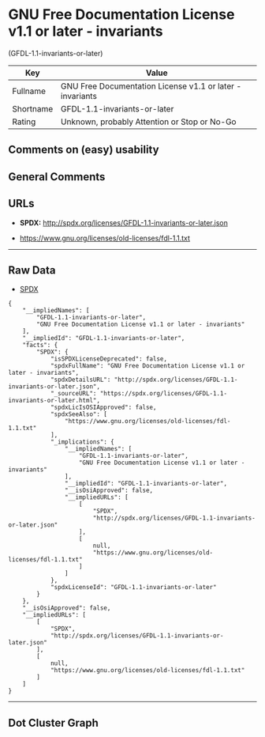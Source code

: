 * GNU Free Documentation License v1.1 or later - invariants
(GFDL-1.1-invariants-or-later)

| Key         | Value                                                       |
|-------------+-------------------------------------------------------------|
| Fullname    | GNU Free Documentation License v1.1 or later - invariants   |
| Shortname   | GFDL-1.1-invariants-or-later                                |
| Rating      | Unknown, probably Attention or Stop or No-Go                |

** Comments on (easy) usability

** General Comments

** URLs

- *SPDX:* http://spdx.org/licenses/GFDL-1.1-invariants-or-later.json

- https://www.gnu.org/licenses/old-licenses/fdl-1.1.txt

--------------

** Raw Data

- [[https://spdx.org/licenses/GFDL-1.1-invariants-or-later.html][SPDX]]

#+BEGIN_EXAMPLE
  {
      "__impliedNames": [
          "GFDL-1.1-invariants-or-later",
          "GNU Free Documentation License v1.1 or later - invariants"
      ],
      "__impliedId": "GFDL-1.1-invariants-or-later",
      "facts": {
          "SPDX": {
              "isSPDXLicenseDeprecated": false,
              "spdxFullName": "GNU Free Documentation License v1.1 or later - invariants",
              "spdxDetailsURL": "http://spdx.org/licenses/GFDL-1.1-invariants-or-later.json",
              "_sourceURL": "https://spdx.org/licenses/GFDL-1.1-invariants-or-later.html",
              "spdxLicIsOSIApproved": false,
              "spdxSeeAlso": [
                  "https://www.gnu.org/licenses/old-licenses/fdl-1.1.txt"
              ],
              "_implications": {
                  "__impliedNames": [
                      "GFDL-1.1-invariants-or-later",
                      "GNU Free Documentation License v1.1 or later - invariants"
                  ],
                  "__impliedId": "GFDL-1.1-invariants-or-later",
                  "__isOsiApproved": false,
                  "__impliedURLs": [
                      [
                          "SPDX",
                          "http://spdx.org/licenses/GFDL-1.1-invariants-or-later.json"
                      ],
                      [
                          null,
                          "https://www.gnu.org/licenses/old-licenses/fdl-1.1.txt"
                      ]
                  ]
              },
              "spdxLicenseId": "GFDL-1.1-invariants-or-later"
          }
      },
      "__isOsiApproved": false,
      "__impliedURLs": [
          [
              "SPDX",
              "http://spdx.org/licenses/GFDL-1.1-invariants-or-later.json"
          ],
          [
              null,
              "https://www.gnu.org/licenses/old-licenses/fdl-1.1.txt"
          ]
      ]
  }
#+END_EXAMPLE

--------------

** Dot Cluster Graph

[[../dot/GFDL-1.1-invariants-or-later.svg]]